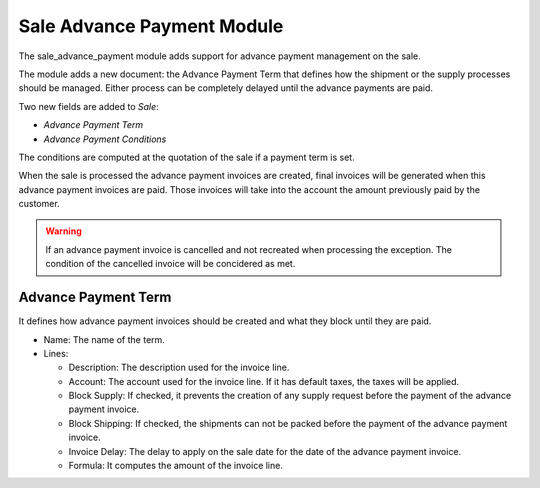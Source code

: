 Sale Advance Payment Module
###########################

The sale_advance_payment module adds support for advance payment management on
the sale.

The module adds a new document: the Advance Payment Term that defines how the
shipment or the supply processes should be managed. Either process can be
completely delayed until the advance payments are paid.

Two new fields are added to *Sale*:

- *Advance Payment Term*
- *Advance Payment Conditions*

The conditions are computed at the quotation of the sale if a payment term is
set.

When the sale is processed the advance payment invoices are created, final
invoices will be generated when this advance payment invoices are paid. Those
invoices will take into the account the amount previously paid by the customer.

.. warning::
    If an advance payment invoice is cancelled and not recreated when
    processing the exception. The condition of the cancelled invoice will be
    concidered as met.
..

Advance Payment Term
********************

It defines how advance payment invoices should be created and what they block
until they are paid.

- Name: The name of the term.
- Lines:

  - Description: The description used for the invoice line.
  - Account: The account used for the invoice line. If it has default taxes,
    the taxes will be applied.
  - Block Supply: If checked, it prevents the creation of any supply request
    before the payment of the advance payment invoice.
  - Block Shipping: If checked, the shipments can not be packed before the
    payment of the advance payment invoice.
  - Invoice Delay: The delay to apply on the sale date for the date of the
    advance payment invoice.
  - Formula: It computes the amount of the invoice line.
